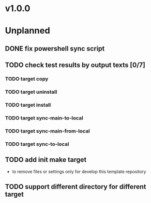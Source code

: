#+CATEGORY: SharedData

* v1.0.0
* Unplanned
** DONE fix powershell sync script
   CLOSED: [2022-03-26 Sat 17:32] SCHEDULED: <2022-03-26 Sat>
** TODO check test results by output texts [0/7]
*** TODO target copy
*** TODO target uninstall
*** TODO target install
*** TODO target sync-main-to-local
*** TODO target sync-main-from-local
*** TODO target sync-to-local
** TODO add init make target
   - to remove files or settings only for develop this template repository
** TODO support different directory for different target
